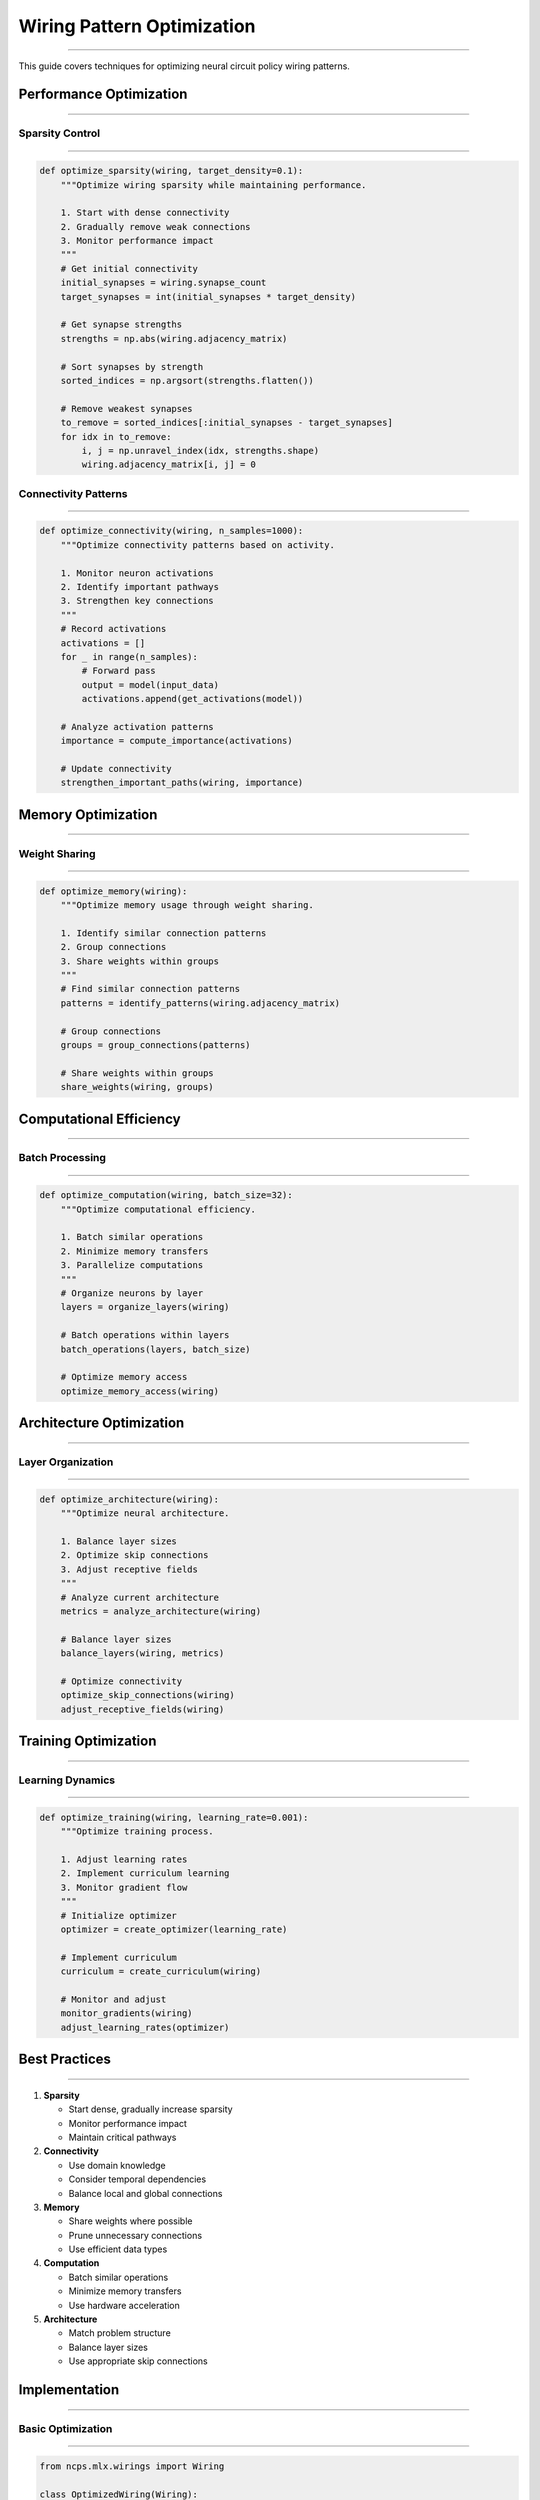Wiring Pattern Optimization
===========================
===========================
===========================
===========================
===========================
===========================
===========================
===========================
===========================
===========================
===========================
===========================
===========================
===========================
===========================
=======================

This guide covers techniques for optimizing neural circuit policy wiring patterns.

Performance Optimization
------------------------
------------------------
------------------------
------------------------
------------------------
------------------------
------------------------
------------------------
------------------------
------------------------
------------------------
------------------------
------------------------
------------------------
------------------------
--------------------

Sparsity Control
~~~~~~~~~~~~~~~~
~~~~~~~~~~~~~~~~
~~~~~~~~~~~~~~~~
~~~~~~~~~~~~~~~~
~~~~~~~~~~~~~~~~
~~~~~~~~~~~~~~~~
~~~~~~~~~~~~~~~~
~~~~~~~~~~~~~~~~
~~~~~~~~~~~~~~~~
~~~~~~~~~~~~~~~~
~~~~~~~~~~~~~~~~
~~~~~~~~~~~~~~~~
~~~~~~~~~~~~~~~~
~~~~~~~~~~~~~~~~
~~~~~~~~~~~~~~~~
~~~~~~~~~~~~~

.. code-block:: python

    def optimize_sparsity(wiring, target_density=0.1):
        """Optimize wiring sparsity while maintaining performance.
        
        1. Start with dense connectivity
        2. Gradually remove weak connections
        3. Monitor performance impact
        """
        # Get initial connectivity
        initial_synapses = wiring.synapse_count
        target_synapses = int(initial_synapses * target_density)
        
        # Get synapse strengths
        strengths = np.abs(wiring.adjacency_matrix)
        
        # Sort synapses by strength
        sorted_indices = np.argsort(strengths.flatten())
        
        # Remove weakest synapses
        to_remove = sorted_indices[:initial_synapses - target_synapses]
        for idx in to_remove:
            i, j = np.unravel_index(idx, strengths.shape)
            wiring.adjacency_matrix[i, j] = 0

Connectivity Patterns
~~~~~~~~~~~~~~~~~~~~~
~~~~~~~~~~~~~~~~~~~~~
~~~~~~~~~~~~~~~~~~~~~
~~~~~~~~~~~~~~~~~~~~~
~~~~~~~~~~~~~~~~~~~~~
~~~~~~~~~~~~~~~~~~~~~
~~~~~~~~~~~~~~~~~~~~~
~~~~~~~~~~~~~~~~~~~~~
~~~~~~~~~~~~~~~~~~~~~
~~~~~~~~~~~~~~~~~~~~~
~~~~~~~~~~~~~~~~~~~~~
~~~~~~~~~~~~~~~~~~~~~
~~~~~~~~~~~~~~~~~~~~~
~~~~~~~~~~~~~~~~~~~~~
~~~~~~~~~~~~~~~~~~~~~
~~~~~~~~~~~~~~~~~

.. code-block:: python

    def optimize_connectivity(wiring, n_samples=1000):
        """Optimize connectivity patterns based on activity.
        
        1. Monitor neuron activations
        2. Identify important pathways
        3. Strengthen key connections
        """
        # Record activations
        activations = []
        for _ in range(n_samples):
            # Forward pass
            output = model(input_data)
            activations.append(get_activations(model))
        
        # Analyze activation patterns
        importance = compute_importance(activations)
        
        # Update connectivity
        strengthen_important_paths(wiring, importance)

Memory Optimization
-------------------
-------------------
-------------------
-------------------
-------------------
-------------------
-------------------
-------------------
-------------------
-------------------
-------------------
-------------------
-------------------
-------------------
-------------------
----------------

Weight Sharing
~~~~~~~~~~~~~~
~~~~~~~~~~~~~~
~~~~~~~~~~~~~~
~~~~~~~~~~~~~~
~~~~~~~~~~~~~~
~~~~~~~~~~~~~~
~~~~~~~~~~~~~~
~~~~~~~~~~~~~~
~~~~~~~~~~~~~~
~~~~~~~~~~~~~~
~~~~~~~~~~~~~~
~~~~~~~~~~~~~~
~~~~~~~~~~~~~~
~~~~~~~~~~~~~~
~~~~~~~~~~~~~~
~~~~~~~~~~~

.. code-block:: python

    def optimize_memory(wiring):
        """Optimize memory usage through weight sharing.
        
        1. Identify similar connection patterns
        2. Group connections
        3. Share weights within groups
        """
        # Find similar connection patterns
        patterns = identify_patterns(wiring.adjacency_matrix)
        
        # Group connections
        groups = group_connections(patterns)
        
        # Share weights within groups
        share_weights(wiring, groups)

Computational Efficiency
------------------------
------------------------
------------------------
------------------------
------------------------
------------------------
------------------------
------------------------
------------------------
------------------------
------------------------
------------------------
------------------------
------------------------
------------------------
--------------------

Batch Processing
~~~~~~~~~~~~~~~~
~~~~~~~~~~~~~~~~
~~~~~~~~~~~~~~~~
~~~~~~~~~~~~~~~~
~~~~~~~~~~~~~~~~
~~~~~~~~~~~~~~~~
~~~~~~~~~~~~~~~~
~~~~~~~~~~~~~~~~
~~~~~~~~~~~~~~~~
~~~~~~~~~~~~~~~~
~~~~~~~~~~~~~~~~
~~~~~~~~~~~~~~~~
~~~~~~~~~~~~~~~~
~~~~~~~~~~~~~~~~
~~~~~~~~~~~~~~~~
~~~~~~~~~~~~~

.. code-block:: python

    def optimize_computation(wiring, batch_size=32):
        """Optimize computational efficiency.
        
        1. Batch similar operations
        2. Minimize memory transfers
        3. Parallelize computations
        """
        # Organize neurons by layer
        layers = organize_layers(wiring)
        
        # Batch operations within layers
        batch_operations(layers, batch_size)
        
        # Optimize memory access
        optimize_memory_access(wiring)

Architecture Optimization
-------------------------
-------------------------
-------------------------
-------------------------
-------------------------
-------------------------
-------------------------
-------------------------
-------------------------
-------------------------
-------------------------
-------------------------
-------------------------
-------------------------
-------------------------
---------------------

Layer Organization
~~~~~~~~~~~~~~~~~~
~~~~~~~~~~~~~~~~~~
~~~~~~~~~~~~~~~~~~
~~~~~~~~~~~~~~~~~~
~~~~~~~~~~~~~~~~~~
~~~~~~~~~~~~~~~~~~
~~~~~~~~~~~~~~~~~~
~~~~~~~~~~~~~~~~~~
~~~~~~~~~~~~~~~~~~
~~~~~~~~~~~~~~~~~~
~~~~~~~~~~~~~~~~~~
~~~~~~~~~~~~~~~~~~
~~~~~~~~~~~~~~~~~~
~~~~~~~~~~~~~~~~~~
~~~~~~~~~~~~~~~~~~
~~~~~~~~~~~~~~

.. code-block:: python

    def optimize_architecture(wiring):
        """Optimize neural architecture.
        
        1. Balance layer sizes
        2. Optimize skip connections
        3. Adjust receptive fields
        """
        # Analyze current architecture
        metrics = analyze_architecture(wiring)
        
        # Balance layer sizes
        balance_layers(wiring, metrics)
        
        # Optimize connectivity
        optimize_skip_connections(wiring)
        adjust_receptive_fields(wiring)

Training Optimization
---------------------
---------------------
---------------------
---------------------
---------------------
---------------------
---------------------
---------------------
---------------------
---------------------
---------------------
---------------------
---------------------
---------------------
---------------------
-----------------

Learning Dynamics
~~~~~~~~~~~~~~~~~
~~~~~~~~~~~~~~~~~
~~~~~~~~~~~~~~~~~
~~~~~~~~~~~~~~~~~
~~~~~~~~~~~~~~~~~
~~~~~~~~~~~~~~~~~
~~~~~~~~~~~~~~~~~
~~~~~~~~~~~~~~~~~
~~~~~~~~~~~~~~~~~
~~~~~~~~~~~~~~~~~
~~~~~~~~~~~~~~~~~
~~~~~~~~~~~~~~~~~
~~~~~~~~~~~~~~~~~
~~~~~~~~~~~~~~~~~
~~~~~~~~~~~~~~~~~
~~~~~~~~~~~~~

.. code-block:: python

    def optimize_training(wiring, learning_rate=0.001):
        """Optimize training process.
        
        1. Adjust learning rates
        2. Implement curriculum learning
        3. Monitor gradient flow
        """
        # Initialize optimizer
        optimizer = create_optimizer(learning_rate)
        
        # Implement curriculum
        curriculum = create_curriculum(wiring)
        
        # Monitor and adjust
        monitor_gradients(wiring)
        adjust_learning_rates(optimizer)

Best Practices
--------------
--------------
--------------
--------------
--------------
--------------
--------------
--------------
--------------
--------------
--------------
--------------
--------------
--------------
--------------
------------

1. **Sparsity**

   - Start dense, gradually increase sparsity
   - Monitor performance impact
   - Maintain critical pathways

2. **Connectivity**

   - Use domain knowledge
   - Consider temporal dependencies
   - Balance local and global connections

3. **Memory**

   - Share weights where possible
   - Prune unnecessary connections
   - Use efficient data types

4. **Computation**

   - Batch similar operations
   - Minimize memory transfers
   - Use hardware acceleration

5. **Architecture**

   - Match problem structure
   - Balance layer sizes
   - Use appropriate skip connections

Implementation
--------------
--------------
--------------
--------------
--------------
--------------
--------------
--------------
--------------
--------------
--------------
--------------
--------------
--------------
--------------
------------

Basic Optimization
~~~~~~~~~~~~~~~~~~
~~~~~~~~~~~~~~~~~~
~~~~~~~~~~~~~~~~~~
~~~~~~~~~~~~~~~~~~
~~~~~~~~~~~~~~~~~~
~~~~~~~~~~~~~~~~~~
~~~~~~~~~~~~~~~~~~
~~~~~~~~~~~~~~~~~~
~~~~~~~~~~~~~~~~~~
~~~~~~~~~~~~~~~~~~
~~~~~~~~~~~~~~~~~~
~~~~~~~~~~~~~~~~~~
~~~~~~~~~~~~~~~~~~
~~~~~~~~~~~~~~~~~~
~~~~~~~~~~~~~~~~~~
~~~~~~~~~~~~~~

.. code-block:: python

    from ncps.mlx.wirings import Wiring
    
    class OptimizedWiring(Wiring):
        def __init__(self, units, target_density=0.1):
            super().__init__(units)
            self.target_density = target_density
            
            # Build initial connectivity
            self._build_connections()
            
            # Optimize
            self._optimize()
        
        def _optimize(self):
            # Apply optimizations
            optimize_sparsity(self, self.target_density)
            optimize_connectivity(self)
            optimize_memory(self)
            optimize_computation(self)

Advanced Optimization
~~~~~~~~~~~~~~~~~~~~~
~~~~~~~~~~~~~~~~~~~~~
~~~~~~~~~~~~~~~~~~~~~
~~~~~~~~~~~~~~~~~~~~~
~~~~~~~~~~~~~~~~~~~~~
~~~~~~~~~~~~~~~~~~~~~
~~~~~~~~~~~~~~~~~~~~~
~~~~~~~~~~~~~~~~~~~~~
~~~~~~~~~~~~~~~~~~~~~
~~~~~~~~~~~~~~~~~~~~~
~~~~~~~~~~~~~~~~~~~~~
~~~~~~~~~~~~~~~~~~~~~
~~~~~~~~~~~~~~~~~~~~~
~~~~~~~~~~~~~~~~~~~~~
~~~~~~~~~~~~~~~~~~~~~
~~~~~~~~~~~~~~~~~

.. code-block:: python

    class AdaptiveWiring(Wiring):
        def __init__(self, units, adaptation_rate=0.01):
            super().__init__(units)
            self.adaptation_rate = adaptation_rate
            
            # Initialize adaptive components
            self.importance_scores = None
            self.activation_history = []
            
        def update(self, activations):
            """Update wiring based on activations."""
            # Record activations
            self.activation_history.append(activations)
            
            # Update importance scores
            self.importance_scores = compute_importance(
                self.activation_history
            )
            
            # Adapt connectivity
            self._adapt_connectivity()
        
        def _adapt_connectivity(self):
            """Adapt connectivity based on importance."""
            # Strengthen important connections
            strengthen_connections(
                self.adjacency_matrix,
                self.importance_scores,
                self.adaptation_rate
            )
            
            # Prune weak connections
            prune_weak_connections(
                self.adjacency_matrix,
                threshold=0.01
            )

Monitoring and Tuning
---------------------
---------------------
---------------------
---------------------
---------------------
---------------------
---------------------
---------------------
---------------------
---------------------
---------------------
---------------------
---------------------
---------------------
---------------------
------------------

Performance Metrics
~~~~~~~~~~~~~~~~~~~
~~~~~~~~~~~~~~~~~~~
~~~~~~~~~~~~~~~~~~~
~~~~~~~~~~~~~~~~~~~
~~~~~~~~~~~~~~~~~~~
~~~~~~~~~~~~~~~~~~~
~~~~~~~~~~~~~~~~~~~
~~~~~~~~~~~~~~~~~~~
~~~~~~~~~~~~~~~~~~~
~~~~~~~~~~~~~~~~~~~
~~~~~~~~~~~~~~~~~~~
~~~~~~~~~~~~~~~~~~~
~~~~~~~~~~~~~~~~~~~
~~~~~~~~~~~~~~~~~~~
~~~~~~~~~~~~~~~~~~~
~~~~~~~~~~~~~~~

.. code-block:: python

    def monitor_performance(wiring):
        """Monitor wiring performance."""
        metrics = {
            'sparsity': compute_sparsity(wiring),
            'efficiency': compute_efficiency(wiring),
            'memory_usage': compute_memory_usage(wiring),
            'computation_time': compute_computation_time(wiring)
        }
        return metrics

Hyperparameter Tuning
~~~~~~~~~~~~~~~~~~~~~
~~~~~~~~~~~~~~~~~~~~~
~~~~~~~~~~~~~~~~~~~~~
~~~~~~~~~~~~~~~~~~~~~
~~~~~~~~~~~~~~~~~~~~~
~~~~~~~~~~~~~~~~~~~~~
~~~~~~~~~~~~~~~~~~~~~
~~~~~~~~~~~~~~~~~~~~~
~~~~~~~~~~~~~~~~~~~~~
~~~~~~~~~~~~~~~~~~~~~
~~~~~~~~~~~~~~~~~~~~~
~~~~~~~~~~~~~~~~~~~~~
~~~~~~~~~~~~~~~~~~~~~
~~~~~~~~~~~~~~~~~~~~~
~~~~~~~~~~~~~~~~~~~~~
~~~~~~~~~~~~~~~~~

.. code-block:: python

    def tune_hyperparameters(wiring, param_grid):
        """Tune wiring hyperparameters."""
        best_params = None
        best_score = float('-inf')
        
        for params in param_grid:
            # Create wiring with params
            test_wiring = create_wiring(params)
            
            # Evaluate
            score = evaluate_wiring(test_wiring)
            
            # Update best
            if score > best_score:
                best_score = score
                best_params = params
        
        return best_params

Common Issues
-------------
-------------
-------------
-------------
-------------
-------------
-------------
-------------
-------------
-------------
-------------
-------------
-------------
-------------
-------------
----------

1. **Over-optimization**

   - Solution: Monitor validation performance
   - Balance sparsity and accuracy
   - Use early stopping

2. **Memory Leaks**

   - Solution: Profile memory usage
   - Clean up unused connections
   - Implement garbage collection

3. **Training Instability**

   - Solution: Use gradient clipping
   - Implement warm-up period
   - Monitor gradient statistics

Getting Help
------------
------------
------------
------------
------------
------------
------------
------------
------------
------------
------------
------------
------------
------------
------------
----------

If you need optimization assistance:

1. Check example notebooks
2. Review optimization metrics
3. Join community discussions
4. File issues on GitHub
